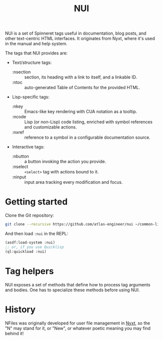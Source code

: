 #+TITLE:NUI

NUI is a set of Spinneret tags useful in documentation, blog posts, and other text-centric HTML interfaces. It originates from Nyxt, where it's used in the manual and help system.

The tags that NUI provides are:
- Text/structure tags:
  - :nsection :: section, its heading with a link to itself, and a linkable ID.
  - :ntoc :: auto-generated Table of Contents for the provided HTML.
- Lisp-specific tags:
  - :nkey :: Emacs-like key rendering with CUA notation as a tooltip.
  - :ncode :: Lisp (or non-Lisp) code listing, enriched with symbol references and customizable actions.
  - :nxref :: reference to a symbol in a configurable documentation source.
- Interactive tags:
  - :nbutton :: a button invoking the action you provide.
  - :nselect :: ~<select>~ tag with actions bound to it.
  - :ninput :: input area tracking every modification and focus.
    
* Getting started
Clone the Git repository:
#+begin_src sh
  git clone --recursive https://github.com/atlas-engineer/nui ~/common-lisp/
#+end_src

And then load ~:nui~ in the REPL:
#+begin_src lisp
  (asdf:load-system :nui)
  ;; or, if you use Quicklisp
  (ql:quickload :nui)
#+end_src

* Tag helpers

NUI exposes a set of methods that define how to process tag arguments and bodies. One has to specialize these methods before using NUI.

* History

NFiles was originally developed for user file management in [[https://nyxt.atlas.engineer][Nyxt]], so the "N"
may stand for it, or "New", or whatever poetic meaning you may find behind it!
